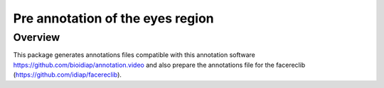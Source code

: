 .. vim: set fileencoding=utf-8 :
.. Tiago de Freitas Pereira <tiago.pereira@idiap.ch>
.. Wed Oct  8 17:45:05 CEST 2014


=======================================
Pre annotation of the eyes region
=======================================

Overview
--------

This package generates annotations files compatible with this annotation software https://github.com/bioidiap/annotation.video and also prepare the annotations file for the facereclib (https://github.com/idiap/facereclib).

